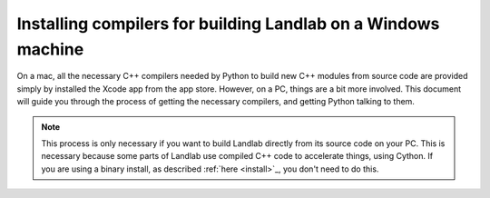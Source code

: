 .. _compilers_in_windows:

==============================================================
Installing compilers for building Landlab on a Windows machine
==============================================================

On a mac, all the necessary C++ compilers needed by Python to build new C++ modules from
source code are provided simply by installed the Xcode app from the app store. However,
on a PC, things are a bit more involved. This document will guide you through the process
of getting the necessary compilers, and getting Python talking to them.

.. note::

    This process is only necessary if you want to build Landlab directly from its source
    code on your PC. This is necessary because some parts of Landlab use compiled C++
    code to accelerate things, using Cython. If you are using a binary install, as
    described :ref:`here <install>`_, you don't need to do this.
    


